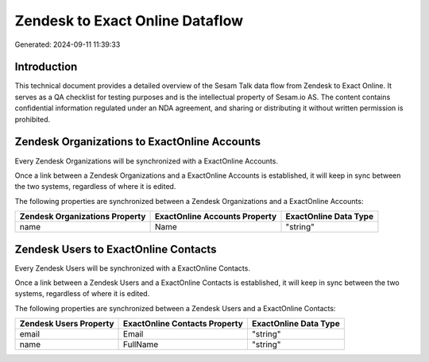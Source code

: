 ================================
Zendesk to Exact Online Dataflow
================================

Generated: 2024-09-11 11:39:33

Introduction
------------

This technical document provides a detailed overview of the Sesam Talk data flow from Zendesk to Exact Online. It serves as a QA checklist for testing purposes and is the intellectual property of Sesam.io AS. The content contains confidential information regulated under an NDA agreement, and sharing or distributing it without written permission is prohibited.

Zendesk Organizations to ExactOnline Accounts
---------------------------------------------
Every Zendesk Organizations will be synchronized with a ExactOnline Accounts.

Once a link between a Zendesk Organizations and a ExactOnline Accounts is established, it will keep in sync between the two systems, regardless of where it is edited.

The following properties are synchronized between a Zendesk Organizations and a ExactOnline Accounts:

.. list-table::
   :header-rows: 1

   * - Zendesk Organizations Property
     - ExactOnline Accounts Property
     - ExactOnline Data Type
   * - name
     - Name
     - "string"


Zendesk Users to ExactOnline Contacts
-------------------------------------
Every Zendesk Users will be synchronized with a ExactOnline Contacts.

Once a link between a Zendesk Users and a ExactOnline Contacts is established, it will keep in sync between the two systems, regardless of where it is edited.

The following properties are synchronized between a Zendesk Users and a ExactOnline Contacts:

.. list-table::
   :header-rows: 1

   * - Zendesk Users Property
     - ExactOnline Contacts Property
     - ExactOnline Data Type
   * - email
     - Email
     - "string"
   * - name
     - FullName
     - "string"

